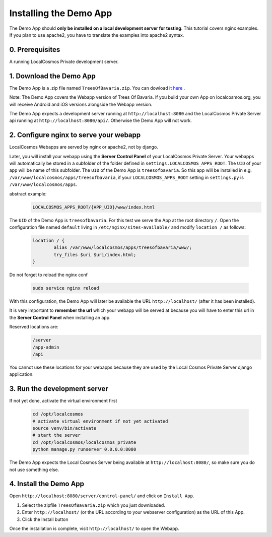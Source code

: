 Installing the Demo App
=======================

The Demo App should **only be installed on a local development server for testing**. This tutorial covers nginx examples. If you plan to use apache2, you have to translate the examples into apache2 syntax.


0. Prerequisites
----------------

A running LocalCosmos Private development server.


1. Download the Demo App
------------------------
The Demo App is a .zip file named ``TreesOfBavaria.zip``.
You can dowload it `here <https://localcosmos.org/media/TreesOfBavaria.zip>`_ .

Note: The Demo App covers the Webapp version of Trees Of Bavaria. If you build your own App on localcosmos.org, you will receive Android and iOS versions alongside the Webapp version.

The Demo App expects a development server running at ``http://localhost:8080`` and the LocalCosmos Private Server api running at ``http://localhost:8080/api/``. Otherwise the Demo App will not work. 


2. Configure nginx to serve your webapp
---------------------------------------
LocalCosmos Webapps are served by nginx or apache2, not by django.

Later, you will install your webapp using the **Server Control Panel** of your LocalCosmos Private Server. Your webapps will automatically be stored in a subfolder of the folder defined in ``settings.LOCALCOSMOS_APPS_ROOT``. The ``UID`` of your app will be name of this subfolder.  The ``UID`` of the Demo App is ``treesofbavaria``. So this app will be installed in e.g. ``/var/www/localcosmos/apps/treesofbavaria``, if your ``LOCALCOSMOS_APPS_ROOT`` setting in ``settings.py`` is ``/var/www/localcosmos/apps``.

abstract example:
	.. code-block:: sourcecode

		LOCALCOSMOS_APPS_ROOT/{APP_UID}/www/index.html


The ``UID`` of the Demo App is ``treesofbavaria``. For this test we serve the App at the root directory ``/``. Open the configuration file named ``default`` living in ``/etc/nginx/sites-available/`` and modify ``location /`` as follows:

	.. code-block:: sourcecode

		location / {
			alias /var/www/localcosmos/apps/treesofbavaria/www/;
			try_files $uri $uri/index.html;
		}


Do not forget to reload the nginx conf

	.. code-block:: bash

		sudo service nginx reload

With this configuration, the Demo App will later be available the URL ``http://localhost/`` (after it has been installed).


It is very important to **remember the url** which your webapp will be served at because you will have to enter this url in the **Server Control Panel** when installing an app.

Reserved locations are:
	.. code-block:: sourcecode

		/server
		/app-admin
		/api

You cannot use these locations for your webapps because they are used by the Local Cosmos Private Server django application.


3. Run the development server
-----------------------------
If not yet done, activate the virtual environment first

	.. code-block:: bash

		cd /opt/localcosmos
		# activate virtual environment if not yet activated
		source venv/bin/activate
		# start the server
		cd /opt/localcosmos/localcosmos_private
		python manage.py runserver 0.0.0.0:8080


The Demo App expects the Local Cosmos Server being available at ``http://localhost:8080/``, so make sure you do not use something else.


4. Install the Demo App
-----------------------
Open ``http://localhost:8080/server/control-panel/`` and click on ``Install App``.

1. Select the zipfile ``TreesOfBavaria.zip`` which you just downloaded.
2. Enter ``http://localhost/`` (or the URL according to your webserver configuration) as the URL of this App.
3. Click the Install button

Once the installation is complete, visit ``http://localhost/`` to open the Webapp.
